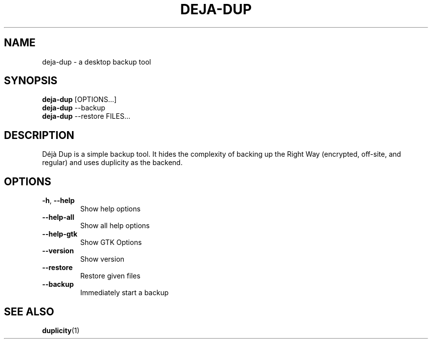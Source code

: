 .\" SPDX-License-Identifier: CC-BY-SA-4.0
.\" SPDX-FileCopyrightText: Michael Terry
.TH DEJA-DUP "1" "" "deja-dup" "User Commands"
.SH NAME
deja-dup - a desktop backup tool
.SH SYNOPSIS
.B deja-dup
[OPTIONS…]
.br
.B deja-dup
--backup
.br
.B deja-dup
--restore FILES…
.SH DESCRIPTION
Déjà Dup is a simple backup tool.  It hides the complexity of backing up
the Right Way (encrypted, off\-site, and regular) and uses duplicity as
the backend.
.SH OPTIONS
.TP
\fB\-h\fR, \fB\-\-help\fR
Show help options
.TP
\fB\-\-help\-all\fR
Show all help options
.TP
\fB\-\-help\-gtk\fR
Show GTK Options
.TP
\fB\-\-version\fR
Show version
.TP
\fB\-\-restore\fR
Restore given files
.TP
\fB\-\-backup\fR
Immediately start a backup
.SH "SEE ALSO"
.BR duplicity (1)
